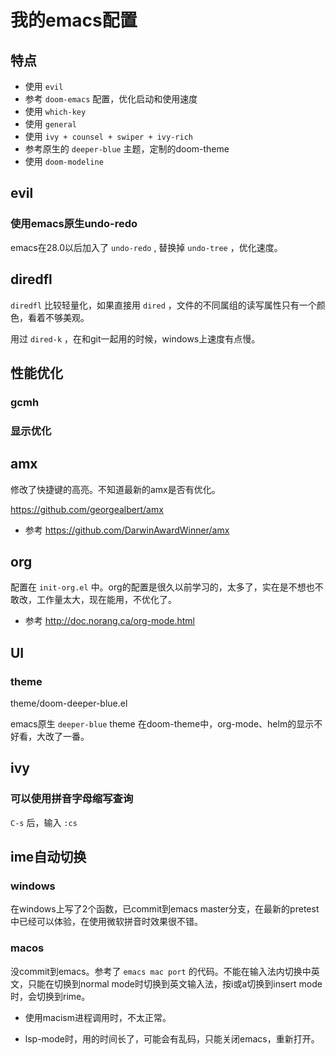 * 我的emacs配置

** 特点
+ 使用 =evil=
+ 参考 =doom-emacs= 配置，优化启动和使用速度
+ 使用 =which-key=
+ 使用 =general=
+ 使用 =ivy + counsel + swiper + ivy-rich=
+ 参考原生的 =deeper-blue= 主题，定制的doom-theme
+ 使用 =doom-modeline=

** evil
*** 使用emacs原生undo-redo
emacs在28.0以后加入了 =undo-redo= , 替换掉 =undo-tree= ，优化速度。

** diredfl
=diredfl= 比较轻量化，如果直接用 =dired= ，文件的不同属组的读写属性只有一个颜色，看着不够美观。

用过 =dired-k= ，在和git一起用的时候，windows上速度有点慢。

** 性能优化

*** gcmh

*** 显示优化

** amx
修改了快捷键的高亮。不知道最新的amx是否有优化。

https://github.com/georgealbert/amx

+ 参考
  https://github.com/DarwinAwardWinner/amx

** org
配置在 =init-org.el= 中。org的配置是很久以前学习的，太多了，实在是不想也不敢改，工作量太大，现在能用，不优化了。

+ 参考
  http://doc.norang.ca/org-mode.html

** UI
*** theme
theme/doom-deeper-blue.el

emacs原生 =deeper-blue= theme 在doom-theme中，org-mode、helm的显示不好看，大改了一番。

** ivy
*** 可以使用拼音字母缩写查询
=C-s= 后，输入 =:cs=


** ime自动切换

*** windows
在windows上写了2个函数，已commit到emacs master分支，在最新的pretest中已经可以体验，在使用微软拼音时效果很不错。

*** macos
没commit到emacs。参考了 =emacs mac port= 的代码。不能在输入法内切换中英文，只能在切换到normal mode时切换到英文输入法，按i或a切换到insert mode时，会切换到rime。

+ 使用macism进程调用时，不太正常。

+ lsp-mode时，用的时间长了，可能会有乱码，只能关闭emacs，重新打开。


